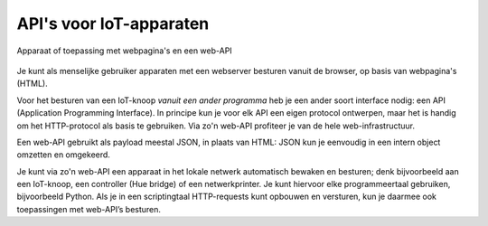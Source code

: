 API's voor IoT-apparaten
------------------------

.. figure:: iot-web-api-1.png
  :width: 400px
  :align: center

  Apparaat of toepassing met webpagina's en een web-API

Je kunt als menselijke gebruiker apparaten met een webserver besturen vanuit de browser,
op basis van webpagina's (HTML).

Voor het besturen van een IoT-knoop *vanuit een ander programma* heb je een ander soort interface nodig:
een API (Application Programming Interface).
In principe kun je voor elk API een eigen protocol ontwerpen,
maar het is handig om het HTTP-protocol als basis te gebruiken.
Via zo'n web-API profiteer je van de hele web-infrastructuur.

Een web-API gebruikt als payload meestal JSON, in plaats van HTML:
JSON kun je eenvoudig in een intern object omzetten en omgekeerd.

Je kunt via zo'n web-API een apparaat in het lokale netwerk automatisch bewaken en besturen;
denk bijvoorbeeld aan een IoT-knoop, een controller (Hue bridge) of een netwerkprinter.
Je kunt hiervoor elke programmeertaal gebruiken, bijvoorbeeld Python.
Als je in een scriptingtaal HTTP-requests kunt opbouwen en versturen,
kun je daarmee ook toepassingen met web-API’s besturen.
